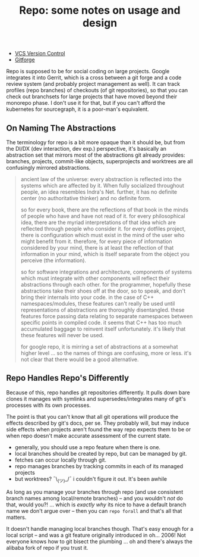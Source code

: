 :PROPERTIES:
:ID:       d763b83c-e834-4d41-8478-4aab817422ec
:END:
#+TITLE: Repo: some notes on usage and design
#+CATEGORY: slips
#+TAGS:

+ [[id:53fc747a-3f12-411a-976a-345bb1924e2d][VCS Version Control]]
+ [[id:8d789c98-5e74-4bf8-9226-52fb43c5ca51][Gitforge]]

Repo is supposed to be for social coding on large projects. Google integrates it
into Gerrit, which is a cross between a git forge and a code review system (and
probably project management as well). It can track profiles (repo branches) of
checkouts (of git repositories), so that you can check out branchsets for large
projects that have moved beyond their monorepo phase. I don't use it for that,
but if you can't afford the kubernetes for sourcegraph, it is a poor-man's
equivalent.

** On Naming The Abstractions

The terminology for repo is a bit more opaque than it should be, but from the
DI/DX (dev interaction, dev exp.) perspective, it's basically an abstraction set
that mirrors most of the abstractions git already provides: branches, projects,
commit-like objects, superprojects and worktrees are all confusingly mirrored
abstractions.

#+begin_quote
ancient law of the universe: every abstraction is reflected into the systems
which are affected by it. When fully socialized throughout people, an idea
resembles Indra's Net. further, it has no definite center (no authoritative
thinker) and no definite form.

so for every book, there are the reflections of that book in the
minds of people who have and have not read of it. for every philosophical idea,
there are the myriad interpretations of that idea which are reflected through
people who consider it. for every dotfiles project, there is configuration which
must exist in the mind of the user who might benefit from it. therefore, for
every piece of information considered by your mind, there is at least the
reflection of that information in your mind, which is itself separate from the
object you perceive (the information).

so for software integrations and architecture, components of systems which must
integrate with other components will reflect their abstractions through each
other. for the programmer, hopefully these abstractions take their shoes off at
the door, so to speak, and don't bring their internals into your code. in the
case of C++ namespaces/modules, these features can't really be used until
representations of abstractions are thoroughly disentangled. these features
force passing data relating to separate namespaces between specific points in
compiled code. it seems that C++ has too much accumulated baggage to reinvent
itself unfortunately. it's likely that these features will never be used.

for google repo, it is mirring a set of abstractions at a somewhat higher level
... so the names of things are confusing, more or less. it's not clear that
there would be a good alternative.
#+end_quote

** Repo Handles Repo's Differently

Because of this, repo handles git repositories differently. It pulls down bare
clones it manages with symlinks and supersedes/integrates many of git's
processes with its own processes.

The point is that you can't know that all git operations will produce the
effects described by git's docs, per se. They probably will, but may induce side
effects when projects aren't found the way repo expects them to be or when repo
doesn't make accurate assessment of the current state.

+ generally, you should use a repo feature when there is one.
+ local branches should be created by repo, but can be managed by git.
+ fetches can occur locally through git.
+ repo manages branches by tracking commits in each of its managed projects
+ but worktrees? ¯\_(ツ)_/¯ i couldn't figure it out. It's been awhile

As long as you manage your branches through repo (and use consistent branch
names among local/remote branches) -- and you wouldn't /not/ do that, would
you?! ... which is /exactly why/ its nice to have a default branch name we don't
argue over -- then you can =repo forall= and that's all that matters.

It doesn't handle managing local branches though. That's easy enough for a local
script -- and was a git feature originally introduced in oh... 2006! Not
everyone knows how to git bisect the plumbing ... oh and there's always the
alibaba fork of repo if you trust it.
